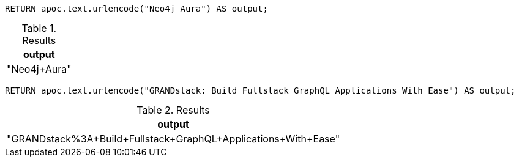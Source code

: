 [source,cypher]
----
RETURN apoc.text.urlencode("Neo4j Aura") AS output;
----
.Results
[opts="header"]
|===
| output
| "Neo4j+Aura"
|===

[source,cypher]
----
RETURN apoc.text.urlencode("GRANDstack: Build Fullstack GraphQL Applications With Ease") AS output;
----
.Results
[opts="header"]
|===
| output
| "GRANDstack%3A+Build+Fullstack+GraphQL+Applications+With+Ease"
|===
